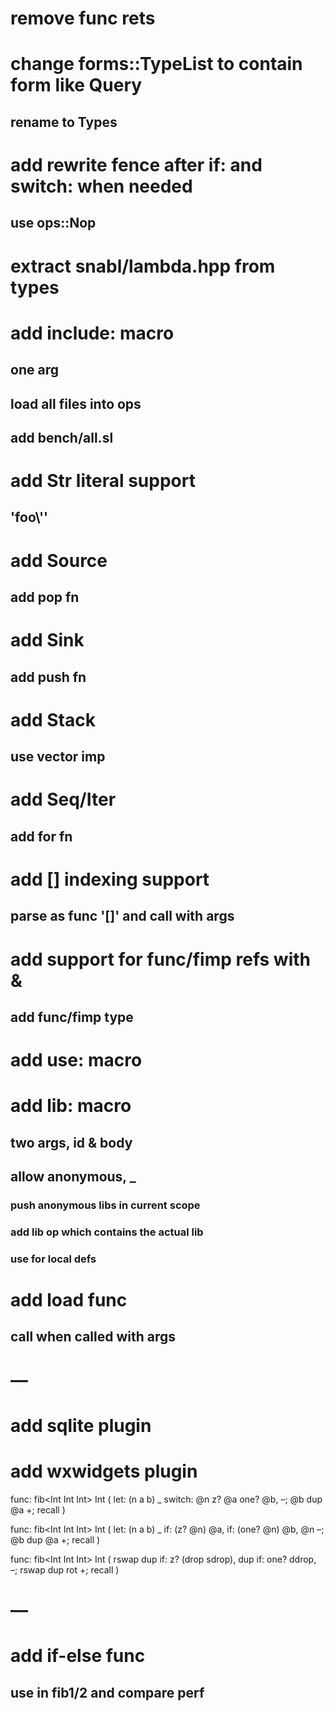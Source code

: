 * remove func rets
* change forms::TypeList to contain form like Query
** rename to Types
* add rewrite fence after if: and switch: when needed
** use ops::Nop
* extract snabl/lambda.hpp from types
* add include: macro
** one arg
** load all files into ops
** add bench/all.sl
* add Str literal support
** 'foo\''
* add Source
** add pop fn
* add Sink
** add push fn
* add Stack
** use vector imp
* add Seq/Iter
** add for fn
* add [] indexing support
** parse as func '[]' and call with args
* add support for func/fimp refs with &
** add func/fimp type
* add use: macro
* add lib: macro
** two args, id & body
** allow anonymous, _
*** push anonymous libs in current scope
*** add lib op which contains the actual lib
*** use for local defs
* add load func
** call when called with args
* ---
* add sqlite plugin
* add wxwidgets plugin

func: fib<Int Int Int> Int (
  let: (n a b) _
  switch: @n z? @a one? @b, --; @b dup @a +; recall
)

func: fib<Int Int Int> Int (
  let: (n a b) _
  if: (z? @n) @a, if: (one? @n) @b, @n --; @b dup @a +; recall
)

func: fib<Int Int Int> Int (
	rswap dup
  if: z?
    (drop sdrop),
    dup if: one? ddrop, --; rswap dup rot +; recall
)
* ---
* add if-else func
** use in fib1/2 and compare perf

